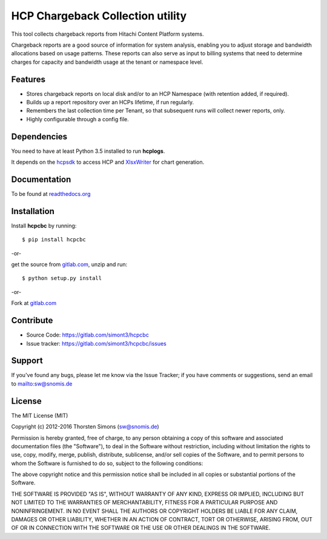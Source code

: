 HCP Chargeback Collection utility
=================================

This tool collects chargeback reports from Hitachi Content Platform systems.

Chargeback reports are a good source of information for system analysis,
enabling you to adjust storage and bandwidth allocations based on usage
patterns. These reports can also serve as input to billing systems that need to
determine charges for capacity and bandwidth usage at the tenant or namespace
level.

Features
--------

*   Stores chargeback reports on local disk and/or to an HCP Namespace (with
    retention added, if required).
*   Builds up a report repository over an HCPs lifetime, if run regularly.
*   Remembers the last collection time per Tenant, so that subsequent runs
    will collect newer reports, only.
*   Highly configurable through a config file.


Dependencies
------------

You need to have at least Python 3.5 installed to run **hcplogs**.

It depends on the `hcpsdk <http://hcpsdk.readthedocs.org/en/latest/>`_ to
access HCP and `XlsxWriter <http://xlsxwriter.readthedocs.org>`_ for chart
generation.

Documentation
-------------

To be found at `readthedocs.org <http://hcpcbc.readthedocs.org>`_

Installation
------------

Install **hcpcbc** by running::

    $ pip install hcpcbc


-or-

get the source from `gitlab.com <https://gitlab.com/simont3/hcpcbc>`_,
unzip and run::

    $ python setup.py install


-or-

Fork at `gitlab.com <https://gitlab.com/simont3/hcpcbc>`_

Contribute
----------

- Source Code: `<https://gitlab.com/simont3/hcpcbc>`_
- Issue tracker: `<https://gitlab.com/simont3/hcpcbc/issues>`_

Support
-------

If you've found any bugs, please let me know via the Issue Tracker;
if you have comments or suggestions, send an email to `<sw@snomis.de>`_

License
-------

The MIT License (MIT)

Copyright (c) 2012-2016 Thorsten Simons (sw@snomis.de)

Permission is hereby granted, free of charge, to any person obtaining a copy of
this software and associated documentation files (the "Software"), to deal in
the Software without restriction, including without limitation the rights to
use, copy, modify, merge, publish, distribute, sublicense, and/or sell copies of
the Software, and to permit persons to whom the Software is furnished to do so,
subject to the following conditions:

The above copyright notice and this permission notice shall be included in all
copies or substantial portions of the Software.

THE SOFTWARE IS PROVIDED "AS IS", WITHOUT WARRANTY OF ANY KIND, EXPRESS OR
IMPLIED, INCLUDING BUT NOT LIMITED TO THE WARRANTIES OF MERCHANTABILITY, FITNESS
FOR A PARTICULAR PURPOSE AND NONINFRINGEMENT. IN NO EVENT SHALL THE AUTHORS OR
COPYRIGHT HOLDERS BE LIABLE FOR ANY CLAIM, DAMAGES OR OTHER LIABILITY, WHETHER
IN AN ACTION OF CONTRACT, TORT OR OTHERWISE, ARISING FROM, OUT OF OR IN
CONNECTION WITH THE SOFTWARE OR THE USE OR OTHER DEALINGS IN THE SOFTWARE.
